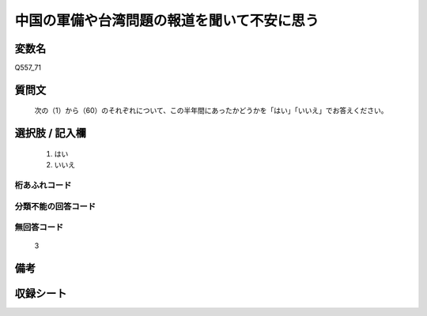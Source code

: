 .. title:: Q557_71
.. rst-cllass:: item
====================================================================================================
中国の軍備や台湾問題の報道を聞いて不安に思う
====================================================================================================

.. rst-class:: varname
変数名
==================

Q557_71

.. rst-class:: question
質問文
==================


   次の（1）から（60）のそれぞれについて、この半年間にあったかどうかを「はい」「いいえ」でお答えください。



.. rst-class:: answer
選択肢 / 記入欄
======================

  
     1. はい
  
     2. いいえ
  



.. rst-class:: overflow
桁あふれコード
-------------------------------
  


.. rst-class:: not_available
分類不能の回答コード
-------------------------------------
  


.. rst-class:: not_available
無回答コード
-------------------------------------
  3


.. rst-class:: bikou
備考
==================



.. rst-class:: include_sheet
収録シート
=======================================
.. hlist::
   :columns: 3
   
   
   * p8_4
   
   * p10_4
   
   


.. index:: Q557_71